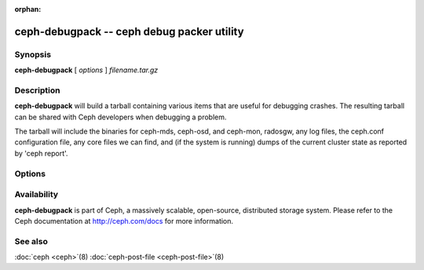:orphan:

=============================================
 ceph-debugpack -- ceph debug packer utility
=============================================

.. program:: ceph-debugpack

Synopsis
========

| **ceph-debugpack** [ *options* ] *filename.tar.gz*


Description
===========

**ceph-debugpack** will build a tarball containing various items that are
useful for debugging crashes. The resulting tarball can be shared with
Ceph developers when debugging a problem.

The tarball will include the binaries for ceph-mds, ceph-osd, and ceph-mon, radosgw, any
log files, the ceph.conf configuration file, any core files we can
find, and (if the system is running) dumps of the current cluster state
as reported by 'ceph report'.


Options
=======

.. option:: -c ceph.conf, --conf=ceph.conf

   Use *ceph.conf* configuration file instead of the default
   ``/etc/ceph/ceph.conf`` to determine monitor addresses during
   startup.


Availability
============

**ceph-debugpack** is part of Ceph, a massively scalable, open-source, distributed storage system. Please
refer to the Ceph documentation at http://ceph.com/docs for more
information.


See also
========

:doc:`ceph <ceph>`\(8)
:doc:`ceph-post-file <ceph-post-file>`\(8)
